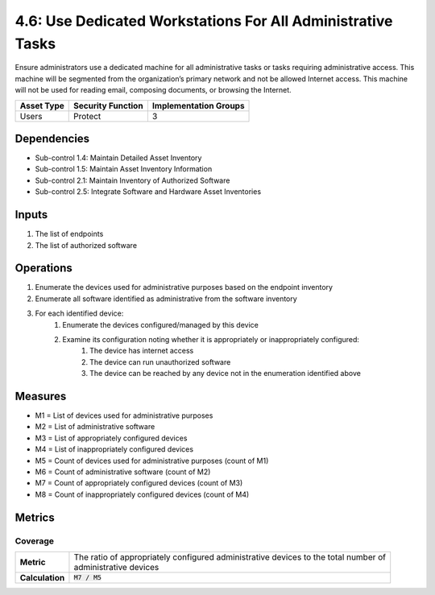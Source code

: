 4.6: Use Dedicated Workstations For All Administrative Tasks
============================================================
Ensure administrators use a dedicated machine for all administrative tasks or tasks requiring administrative access. This machine will be segmented from the organization’s primary network and not be allowed Internet access.  This machine will not be used for reading email, composing documents, or browsing the Internet.

.. list-table::
	:header-rows: 1

	* - Asset Type
	  - Security Function
	  - Implementation Groups
	* - Users
	  - Protect
	  - 3

Dependencies
------------
* Sub-control 1.4: Maintain Detailed Asset Inventory
* Sub-control 1.5: Maintain Asset Inventory Information
* Sub-control 2.1: Maintain Inventory of Authorized Software
* Sub-control 2.5: Integrate Software and Hardware Asset Inventories

Inputs
-----------
#. The list of endpoints
#. The list of authorized software

Operations
----------
#. Enumerate the devices used for administrative purposes based on the endpoint inventory
#. Enumerate all software identified as administrative from the software inventory
#. For each identified device:
	#. Enumerate the devices configured/managed by this device
	#. Examine its configuration noting whether it is appropriately or inappropriately configured:
		#. The device has internet access
		#. The device can run unauthorized software
		#. The device can be reached by any device not in the enumeration identified above

Measures
--------
* M1 = List of devices used for administrative purposes
* M2 = List of administrative software
* M3 = List of appropriately configured devices
* M4 = List of inappropriately configured devices
* M5 = Count of devices used for administrative purposes (count of M1)
* M6 = Count of administrative software (count of M2)
* M7 = Count of appropriately configured devices (count of M3)
* M8 = Count of inappropriately configured devices (count of M4)

Metrics
-------

Coverage
^^^^^^^^
.. list-table::

	* - **Metric**
	  - | The ratio of appropriately configured administrative devices to the total number of
	    | administrative devices
	* - **Calculation**
	  - :code:`M7 / M5`

.. history
.. authors
.. license
